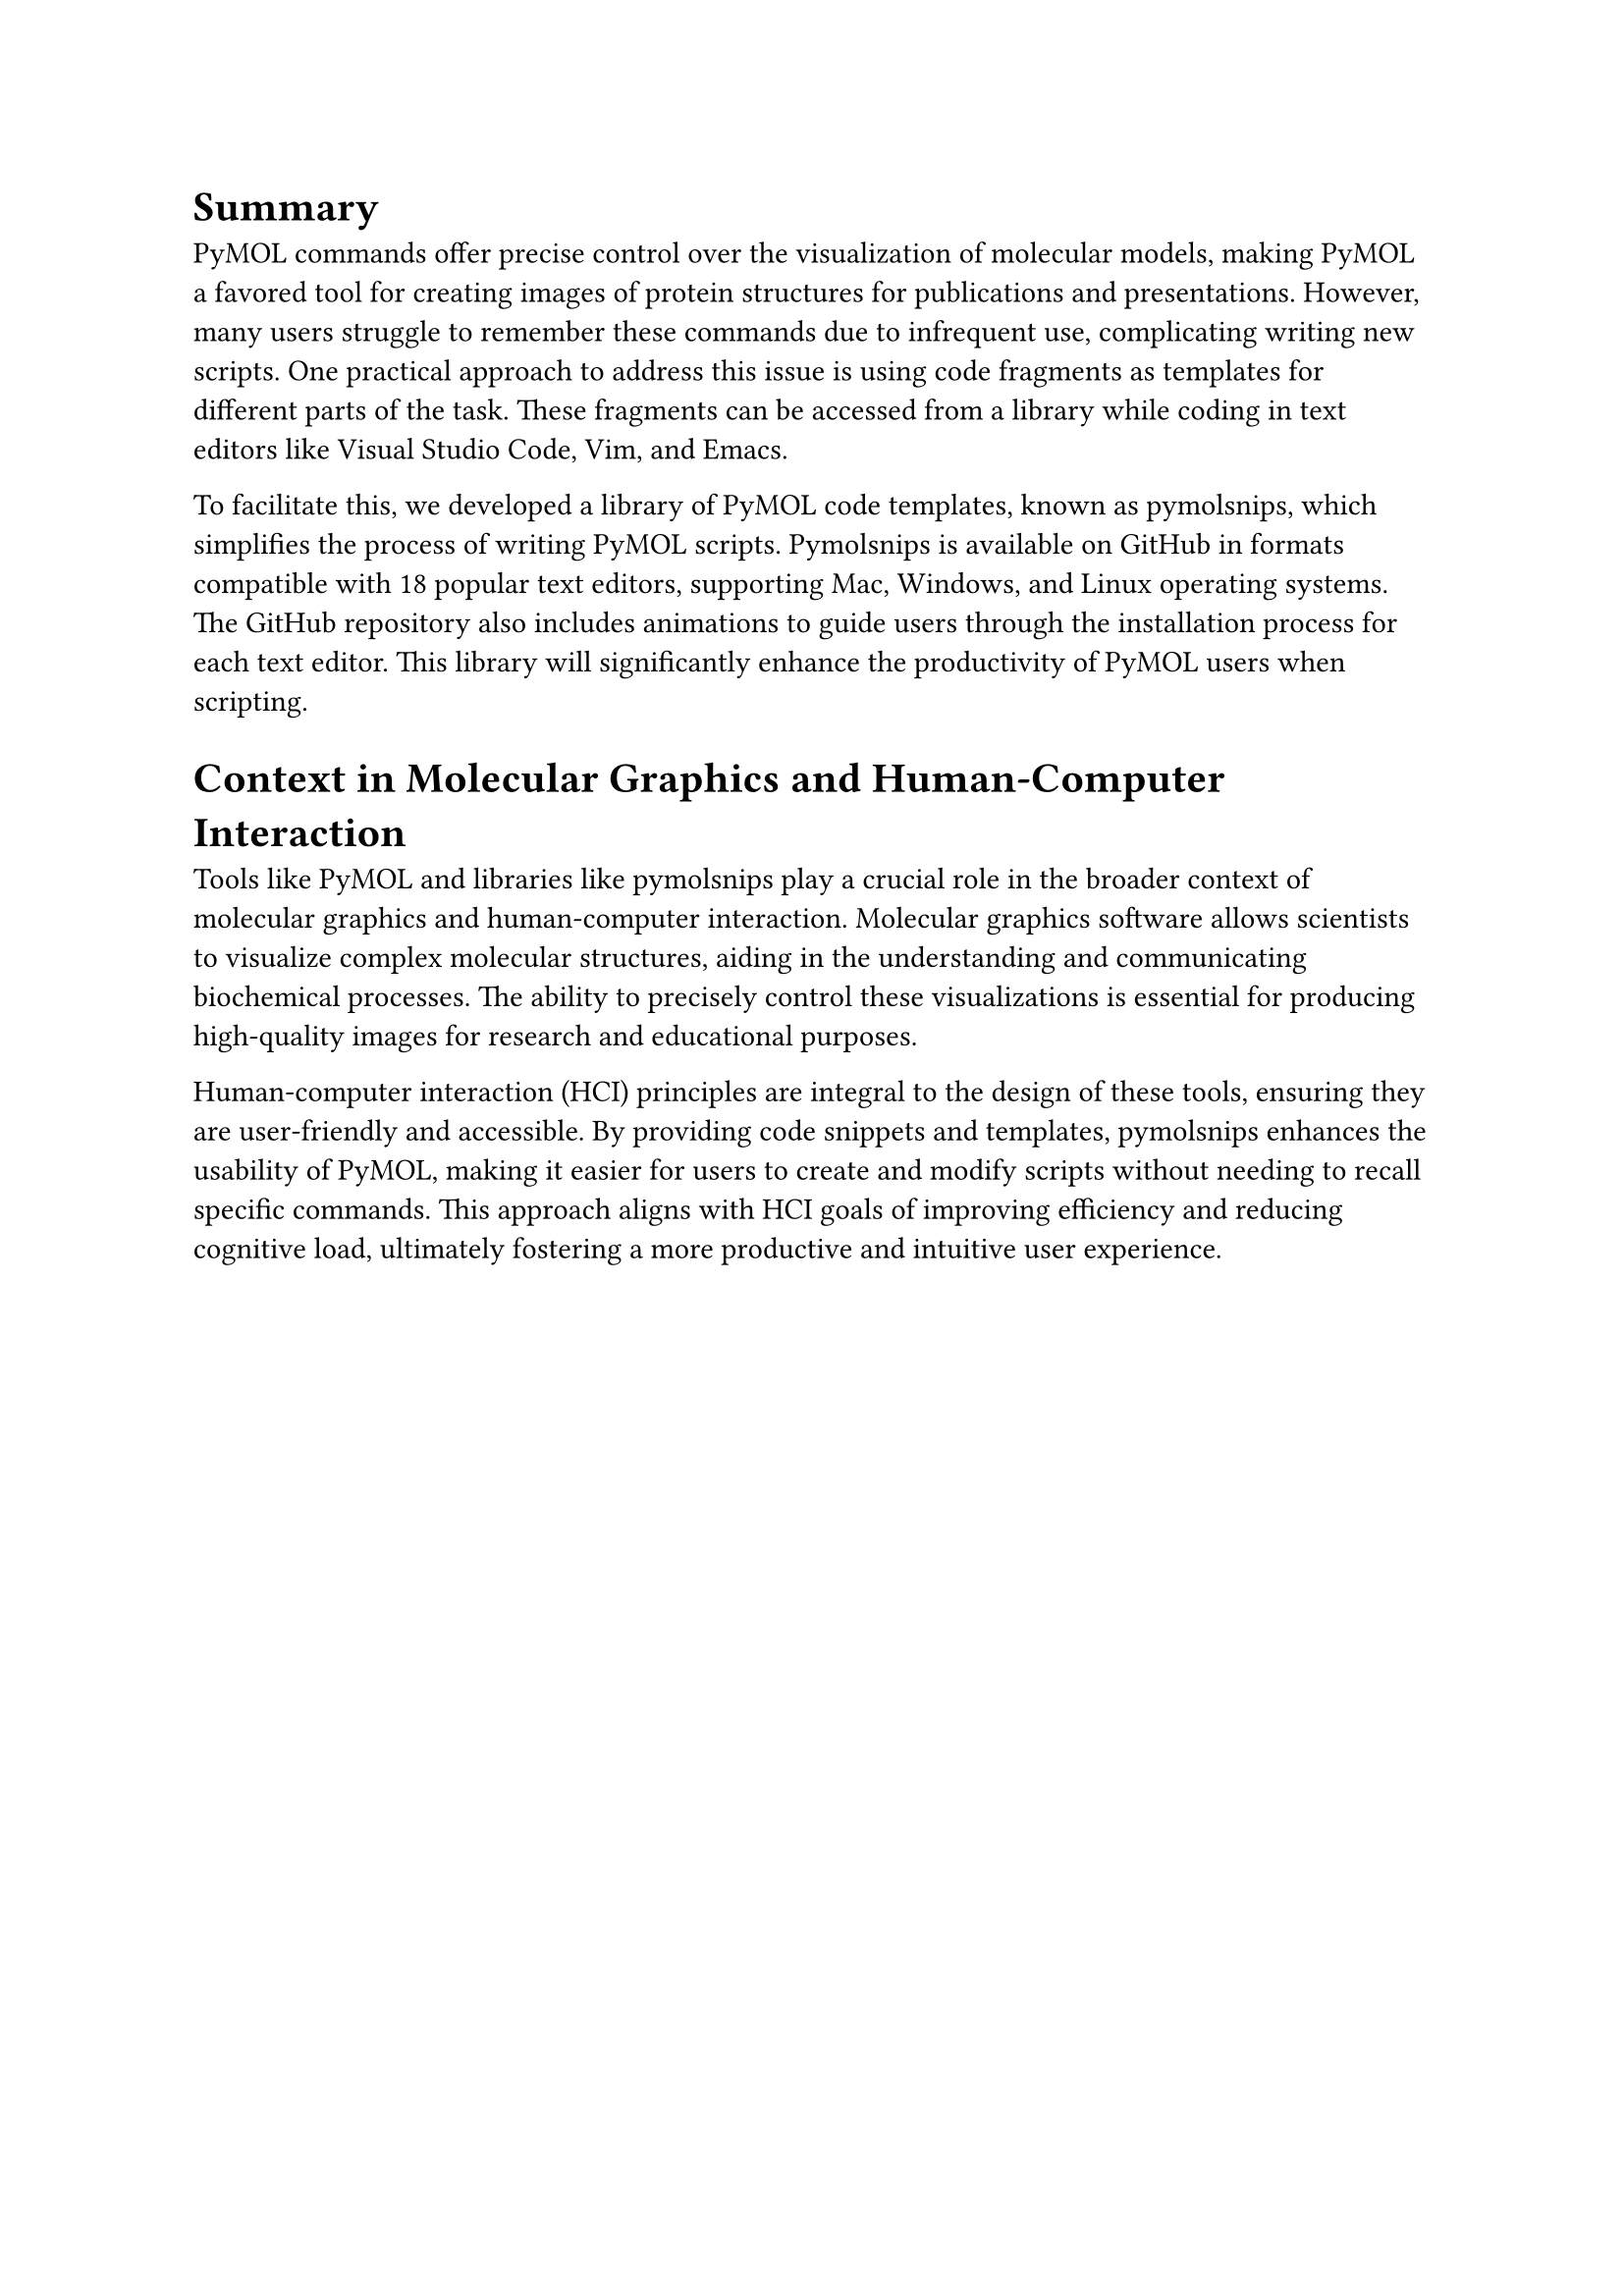 = Summary

PyMOL commands offer precise control over the visualization of molecular models, making PyMOL a favored tool for creating images of protein structures for publications and presentations. However, many users struggle to remember these commands due to infrequent use, complicating writing new scripts. 
One practical approach to address this issue is using code fragments as templates for different parts of the task. 
These fragments can be accessed from a library while coding in text editors like Visual Studio Code, Vim, and Emacs.

To facilitate this, we developed a library of PyMOL code templates, known as pymolsnips, which simplifies the process of writing PyMOL scripts. 
Pymolsnips is available on GitHub in formats compatible with 18 popular text editors, supporting Mac, Windows, and Linux operating systems. 
The GitHub repository also includes animations to guide users through the installation process for each text editor. 
This library will significantly enhance the productivity of PyMOL users when scripting.

= Context in Molecular Graphics and Human-Computer Interaction
Tools like PyMOL and libraries like pymolsnips play a crucial role in the broader context of molecular graphics and human-computer interaction. 
Molecular graphics software allows scientists to visualize complex molecular structures, aiding in the understanding and communicating biochemical processes. 
The ability to precisely control these visualizations is essential for producing high-quality images for research and educational purposes.

Human-computer interaction (HCI) principles are integral to the design of these tools, ensuring they are user-friendly and accessible. 
By providing code snippets and templates, pymolsnips enhances the usability of PyMOL, making it easier for users to create and modify scripts without needing to recall specific commands. 
This approach aligns with HCI goals of improving efficiency and reducing cognitive load, ultimately fostering a more productive and intuitive user experience.
